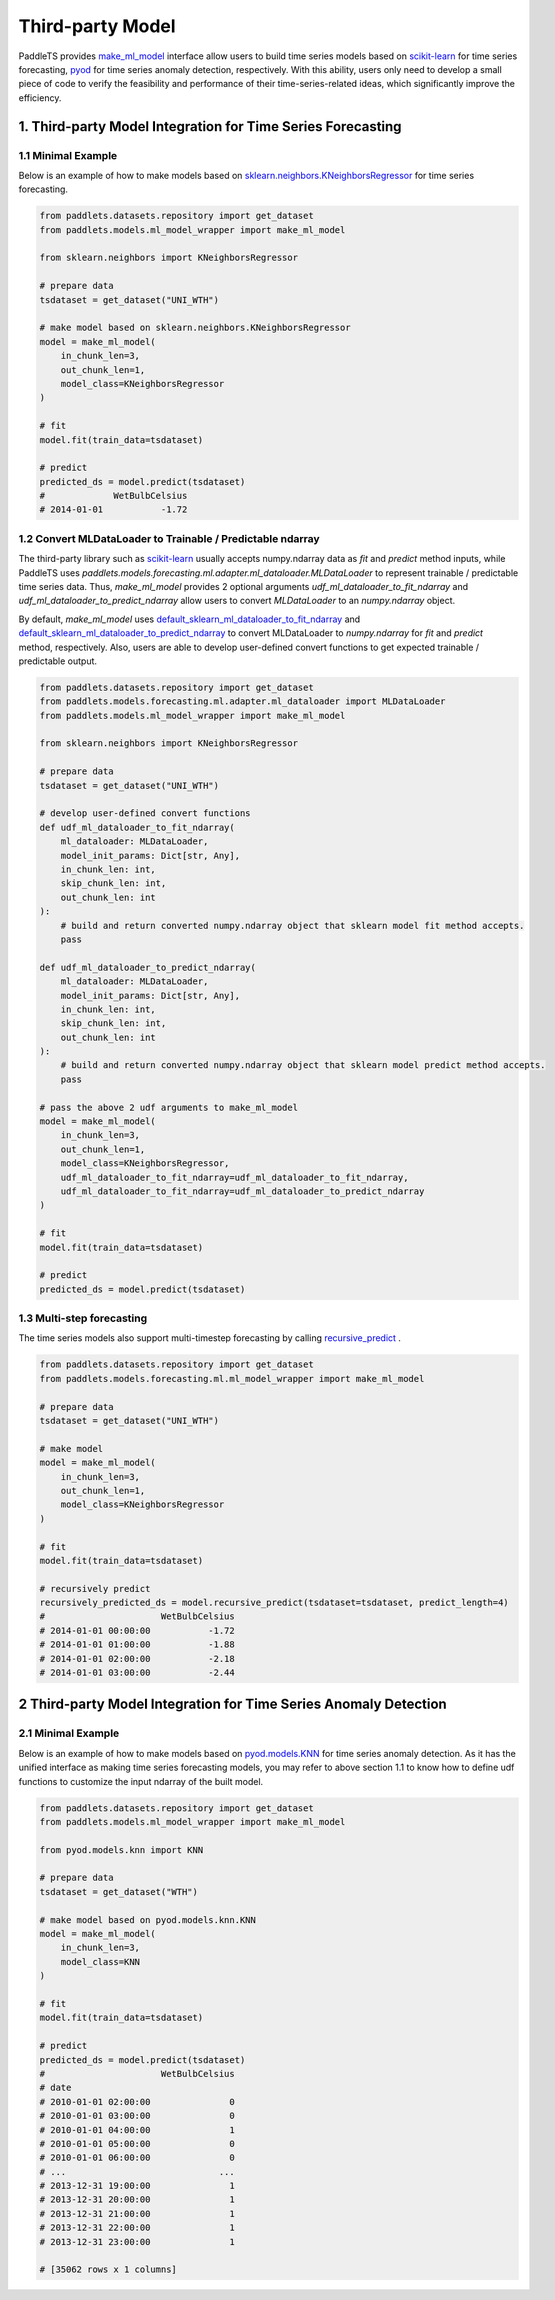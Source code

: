 ==================
Third-party Model
==================

PaddleTS provides `make_ml_model <../../api/paddlets.models.ml_model_wrapper.html#paddlets.models.ml_model_wrapper.make_ml_model>`_ interface
allow users to build time series models based on `scikit-learn <https://scikit-learn.org>`_ for time series forecasting,
`pyod <https://pyod.readthedocs.io/en/latest>`_ for time series anomaly detection, respectively.
With this ability, users only need to develop a small piece of code to verify the feasibility and performance of their time-series-related ideas,
which significantly improve the efficiency.

1. Third-party Model Integration for Time Series Forecasting
==============================================================

1.1 Minimal Example
--------------------

Below is an example of how to make models based on
`sklearn.neighbors.KNeighborsRegressor <https://scikit-learn.org/stable/modules/generated/sklearn.neighbors.KNeighborsRegressor.html>`_ for time series forecasting.

.. code-block:: python

    from paddlets.datasets.repository import get_dataset
    from paddlets.models.ml_model_wrapper import make_ml_model

    from sklearn.neighbors import KNeighborsRegressor

    # prepare data
    tsdataset = get_dataset("UNI_WTH")

    # make model based on sklearn.neighbors.KNeighborsRegressor
    model = make_ml_model(
        in_chunk_len=3,
        out_chunk_len=1,
        model_class=KNeighborsRegressor
    )

    # fit
    model.fit(train_data=tsdataset)

    # predict
    predicted_ds = model.predict(tsdataset)
    #             WetBulbCelsius
    # 2014-01-01           -1.72


1.2 Convert MLDataLoader to Trainable / Predictable ndarray
------------------------------------------------------------

The third-party library such as `scikit-learn <https://scikit-learn.org>`_ usually accepts numpy.ndarray data as `fit` and `predict` method inputs,
while PaddleTS uses `paddlets.models.forecasting.ml.adapter.ml_dataloader.MLDataLoader` to represent trainable / predictable time series data.
Thus, `make_ml_model` provides 2 optional arguments `udf_ml_dataloader_to_fit_ndarray` and `udf_ml_dataloader_to_predict_ndarray` allow users to
convert `MLDataLoader` to an `numpy.ndarray` object.

By default, `make_ml_model` uses
`default_sklearn_ml_dataloader_to_fit_ndarray <../../api/paddlets.models.ml_model_wrapper.html#paddlets.models.ml_model_wrapper.default_sklearn_ml_dataloader_to_fit_ndarray>`_ and
`default_sklearn_ml_dataloader_to_predict_ndarray <../../api/paddlets.models.ml_model_wrapper.html#paddlets.models.ml_model_wrapper.default_sklearn_ml_dataloader_to_predict_ndarray>`_
to convert MLDataLoader to `numpy.ndarray` for `fit` and `predict` method, respectively.
Also, users are able to develop user-defined convert functions to get expected trainable / predictable output.

.. code-block:: python

    from paddlets.datasets.repository import get_dataset
    from paddlets.models.forecasting.ml.adapter.ml_dataloader import MLDataLoader
    from paddlets.models.ml_model_wrapper import make_ml_model

    from sklearn.neighbors import KNeighborsRegressor

    # prepare data
    tsdataset = get_dataset("UNI_WTH")

    # develop user-defined convert functions
    def udf_ml_dataloader_to_fit_ndarray(
        ml_dataloader: MLDataLoader,
        model_init_params: Dict[str, Any],
        in_chunk_len: int,
        skip_chunk_len: int,
        out_chunk_len: int
    ):
        # build and return converted numpy.ndarray object that sklearn model fit method accepts.
        pass

    def udf_ml_dataloader_to_predict_ndarray(
        ml_dataloader: MLDataLoader,
        model_init_params: Dict[str, Any],
        in_chunk_len: int,
        skip_chunk_len: int,
        out_chunk_len: int
    ):
        # build and return converted numpy.ndarray object that sklearn model predict method accepts.
        pass

    # pass the above 2 udf arguments to make_ml_model
    model = make_ml_model(
        in_chunk_len=3,
        out_chunk_len=1,
        model_class=KNeighborsRegressor,
        udf_ml_dataloader_to_fit_ndarray=udf_ml_dataloader_to_fit_ndarray,
        udf_ml_dataloader_to_fit_ndarray=udf_ml_dataloader_to_predict_ndarray
    )

    # fit
    model.fit(train_data=tsdataset)

    # predict
    predicted_ds = model.predict(tsdataset)

1.3 Multi-step forecasting
----------------------------

The time series models also support multi-timestep forecasting by calling
`recursive_predict <../../api/paddlets.models.base.html#paddlets.models.base.BaseModel.recursive_predict>`_ .

.. code-block:: python

    from paddlets.datasets.repository import get_dataset
    from paddlets.models.forecasting.ml.ml_model_wrapper import make_ml_model

    # prepare data
    tsdataset = get_dataset("UNI_WTH")

    # make model
    model = make_ml_model(
        in_chunk_len=3,
        out_chunk_len=1,
        model_class=KNeighborsRegressor
    )

    # fit
    model.fit(train_data=tsdataset)

    # recursively predict
    recursively_predicted_ds = model.recursive_predict(tsdataset=tsdataset, predict_length=4)
    #                      WetBulbCelsius
    # 2014-01-01 00:00:00           -1.72
    # 2014-01-01 01:00:00           -1.88
    # 2014-01-01 02:00:00           -2.18
    # 2014-01-01 03:00:00           -2.44


2 Third-party Model Integration for Time Series Anomaly Detection
===================================================================

2.1 Minimal Example
--------------------

Below is an example of how to make models based on
`pyod.models.KNN <https://github.com/yzhao062/pyod/blob/master/pyod/models/knn.py>`_ for time series anomaly detection.
As it has the unified interface as making time series forecasting models, you may refer to above section 1.1 to know
how to define udf functions to customize the input ndarray of the built model.


.. code-block:: python

    from paddlets.datasets.repository import get_dataset
    from paddlets.models.ml_model_wrapper import make_ml_model

    from pyod.models.knn import KNN

    # prepare data
    tsdataset = get_dataset("WTH")

    # make model based on pyod.models.knn.KNN
    model = make_ml_model(
        in_chunk_len=3,
        model_class=KNN
    )

    # fit
    model.fit(train_data=tsdataset)

    # predict
    predicted_ds = model.predict(tsdataset)
    #                      WetBulbCelsius
    # date
    # 2010-01-01 02:00:00               0
    # 2010-01-01 03:00:00               0
    # 2010-01-01 04:00:00               1
    # 2010-01-01 05:00:00               0
    # 2010-01-01 06:00:00               0
    # ...                             ...
    # 2013-12-31 19:00:00               1
    # 2013-12-31 20:00:00               1
    # 2013-12-31 21:00:00               1
    # 2013-12-31 22:00:00               1
    # 2013-12-31 23:00:00               1

    # [35062 rows x 1 columns]
